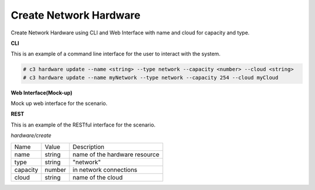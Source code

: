 .. _Scenario-Create-Network-Hardware:

Create Network Hardware
=======================
Create Network Hardware using CLI and Web Interface with name and cloud for capacity and type.

.. image:: Create-Network-Hardware.png


**CLI**

This is an example of a command line interface for the user to interact with the system.

.. code-block:: none

  # c3 hardware update --name <string> --type network --capacity <number> --cloud <string>
  # c3 hardware update --name myNetwork --type network --capacity 254 --cloud myCloud


**Web Interface(Mock-up)**

Mock up web interface for the scenario.


.. image:: Create-Network-HardwareWeb.png


**REST**

This is an example of the RESTful interface for the scenario.

*hardware/create*

============  ========  ===================
Name          Value     Description
------------  --------  -------------------
name          string    name of the hardware resource
type          string    "network"
capacity      number    in network connections
cloud         string    name of the cloud
============  ========  ===================
